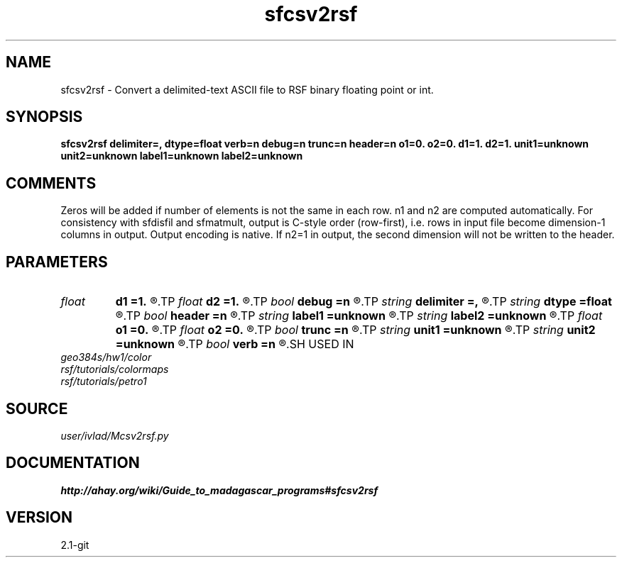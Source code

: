 .TH sfcsv2rsf 1  "APRIL 2019" Madagascar "Madagascar Manuals"
.SH NAME
sfcsv2rsf \- Convert a delimited-text ASCII file to RSF binary floating point or int.
.SH SYNOPSIS
.B sfcsv2rsf delimiter=, dtype=float verb=n debug=n trunc=n header=n o1=0. o2=0. d1=1. d2=1. unit1=unknown unit2=unknown label1=unknown label2=unknown
.SH COMMENTS
Zeros will be added if number of elements is not the same in each row.
n1 and n2 are computed automatically. For consistency with sfdisfil and
sfmatmult, output is C-style order (row-first), i.e. rows in input file
become dimension-1 columns in output. Output encoding is native. If n2=1 in
output, the second dimension will not be written to the header.
.SH PARAMETERS
.PD 0
.TP
.I float  
.B d1
.B =1.
.R  
.TP
.I float  
.B d2
.B =1.
.R  
.TP
.I bool   
.B debug
.B =n
.R  [y/n]	Extra verbosity for debugging
.TP
.I string 
.B delimiter
.B =,
.R  	Separator between values in input file
.TP
.I string 
.B dtype
.B =float
.R  	Input type
.TP
.I bool   
.B header
.B =n
.R  [y/n]	If the first line is a header
.TP
.I string 
.B label1
.B =unknown
.R  
.TP
.I string 
.B label2
.B =unknown
.R  
.TP
.I float  
.B o1
.B =0.
.R  
.TP
.I float  
.B o2
.B =0.
.R  
.TP
.I bool   
.B trunc
.B =n
.R  [y/n]	Truncate or add zeros if nr elems in rows differs
.TP
.I string 
.B unit1
.B =unknown
.R  
.TP
.I string 
.B unit2
.B =unknown
.R  
.TP
.I bool   
.B verb
.B =n
.R  [y/n]	Whether to echo n1, n2, infill/truncation
.SH USED IN
.TP
.I geo384s/hw1/color
.TP
.I rsf/tutorials/colormaps
.TP
.I rsf/tutorials/petro1
.SH SOURCE
.I user/ivlad/Mcsv2rsf.py
.SH DOCUMENTATION
.BR http://ahay.org/wiki/Guide_to_madagascar_programs#sfcsv2rsf
.SH VERSION
2.1-git
